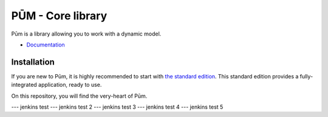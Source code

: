 PŪM - Core library
==================

Pūm is a library allowing you to work with a dynamic model.

* `Documentation <doc/index.rst>`_

Installation
------------

If you are new to Pūm, it is highly recommended to start with `the standard edition <https://github.com/les-argonautes/pum-standard-edition>`_. This standard edition provides a fully-integrated application, ready to use.

On this repository, you will find the very-heart of Pūm.

--- jenkins test
--- jenkins test 2
--- jenkins test 3
--- jenkins test 4
--- jenkins test 5